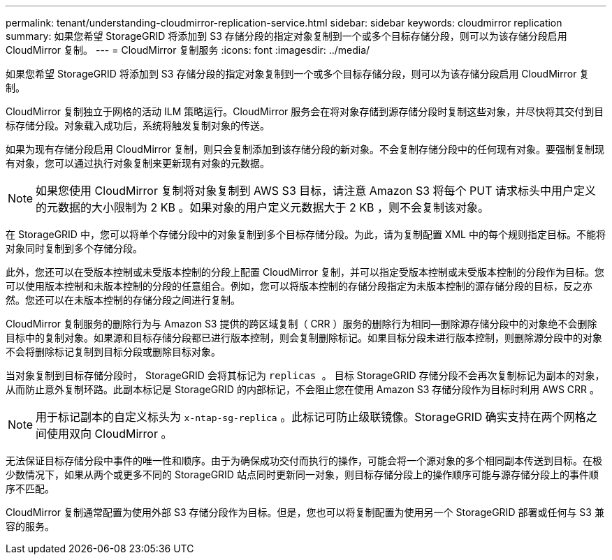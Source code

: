 ---
permalink: tenant/understanding-cloudmirror-replication-service.html 
sidebar: sidebar 
keywords: cloudmirror replication 
summary: 如果您希望 StorageGRID 将添加到 S3 存储分段的指定对象复制到一个或多个目标存储分段，则可以为该存储分段启用 CloudMirror 复制。 
---
= CloudMirror 复制服务
:icons: font
:imagesdir: ../media/


[role="lead"]
如果您希望 StorageGRID 将添加到 S3 存储分段的指定对象复制到一个或多个目标存储分段，则可以为该存储分段启用 CloudMirror 复制。

CloudMirror 复制独立于网格的活动 ILM 策略运行。CloudMirror 服务会在将对象存储到源存储分段时复制这些对象，并尽快将其交付到目标存储分段。对象载入成功后，系统将触发复制对象的传送。

如果为现有存储分段启用 CloudMirror 复制，则只会复制添加到该存储分段的新对象。不会复制存储分段中的任何现有对象。要强制复制现有对象，您可以通过执行对象复制来更新现有对象的元数据。


NOTE: 如果您使用 CloudMirror 复制将对象复制到 AWS S3 目标，请注意 Amazon S3 将每个 PUT 请求标头中用户定义的元数据的大小限制为 2 KB 。如果对象的用户定义元数据大于 2 KB ，则不会复制该对象。

在 StorageGRID 中，您可以将单个存储分段中的对象复制到多个目标存储分段。为此，请为复制配置 XML 中的每个规则指定目标。不能将对象同时复制到多个存储分段。

此外，您还可以在受版本控制或未受版本控制的分段上配置 CloudMirror 复制，并可以指定受版本控制或未受版本控制的分段作为目标。您可以使用版本控制和未版本控制的分段的任意组合。例如，您可以将版本控制的存储分段指定为未版本控制的源存储分段的目标，反之亦然。您还可以在未版本控制的存储分段之间进行复制。

CloudMirror 复制服务的删除行为与 Amazon S3 提供的跨区域复制（ CRR ）服务的删除行为相同—删除源存储分段中的对象绝不会删除目标中的复制对象。如果源和目标存储分段都已进行版本控制，则会复制删除标记。如果目标分段未进行版本控制，则删除源分段中的对象不会将删除标记复制到目标分段或删除目标对象。

当对象复制到目标存储分段时， StorageGRID 会将其标记为 `replicas 。` 目标 StorageGRID 存储分段不会再次复制标记为副本的对象，从而防止意外复制环路。此副本标记是 StorageGRID 的内部标记，不会阻止您在使用 Amazon S3 存储分段作为目标时利用 AWS CRR 。


NOTE: 用于标记副本的自定义标头为 `x-ntap-sg-replica` 。此标记可防止级联镜像。StorageGRID 确实支持在两个网格之间使用双向 CloudMirror 。

无法保证目标存储分段中事件的唯一性和顺序。由于为确保成功交付而执行的操作，可能会将一个源对象的多个相同副本传送到目标。在极少数情况下，如果从两个或更多不同的 StorageGRID 站点同时更新同一对象，则目标存储分段上的操作顺序可能与源存储分段上的事件顺序不匹配。

CloudMirror 复制通常配置为使用外部 S3 存储分段作为目标。但是，您也可以将复制配置为使用另一个 StorageGRID 部署或任何与 S3 兼容的服务。
